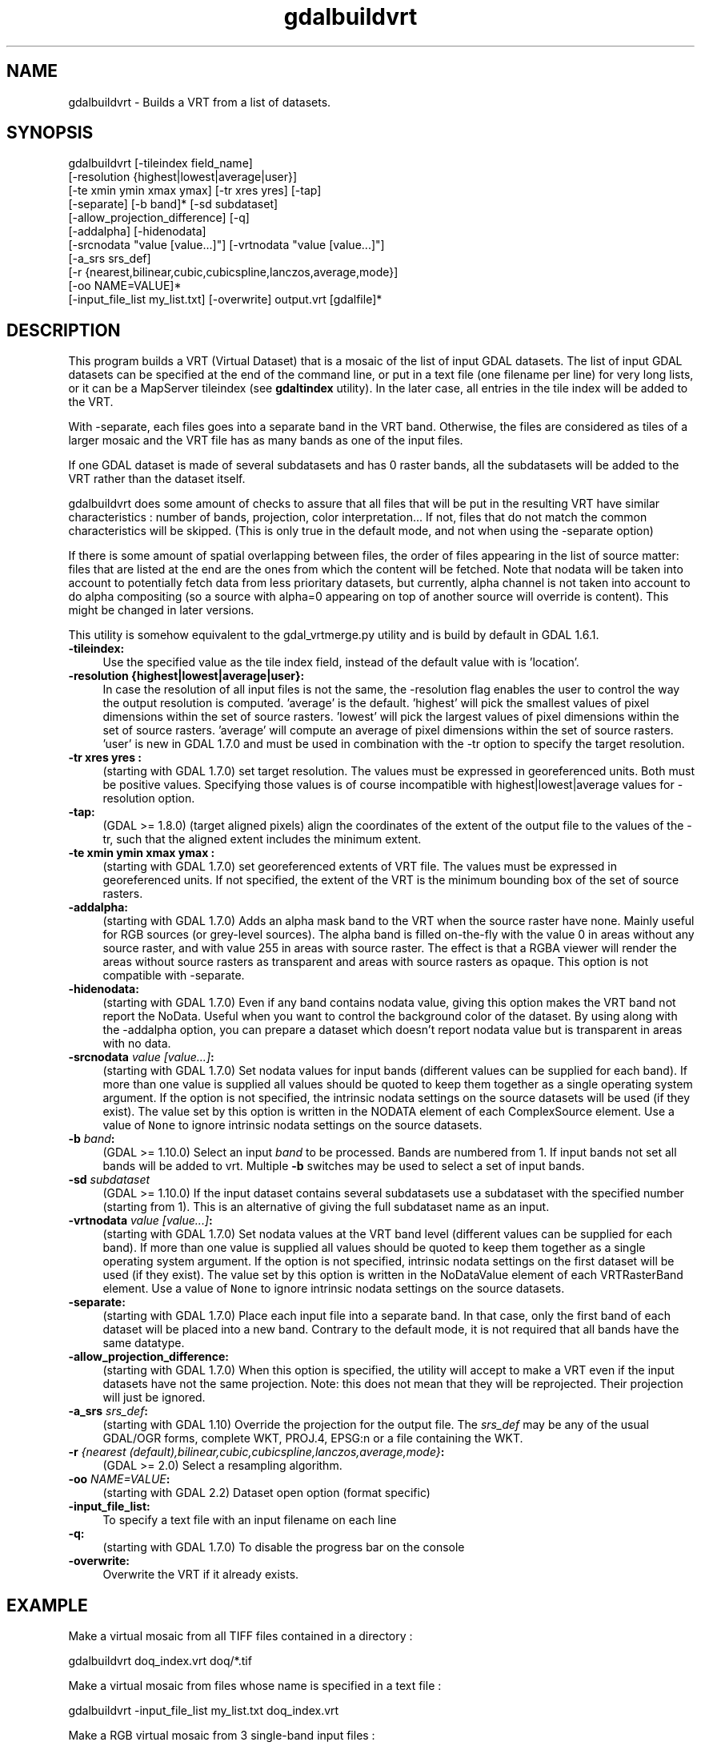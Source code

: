 .TH "gdalbuildvrt" 1 "Fri Jun 23 2017" "GDAL" \" -*- nroff -*-
.ad l
.nh
.SH NAME
gdalbuildvrt \- Builds a VRT from a list of datasets\&.
.SH "SYNOPSIS"
.PP
.PP
.nf
gdalbuildvrt [-tileindex field_name]
             [-resolution {highest|lowest|average|user}]
             [-te xmin ymin xmax ymax] [-tr xres yres] [-tap]
             [-separate] [-b band]* [-sd subdataset]
             [-allow_projection_difference] [-q]
             [-addalpha] [-hidenodata]
             [-srcnodata "value [value...]"] [-vrtnodata "value [value...]"]
             [-a_srs srs_def]
             [-r {nearest,bilinear,cubic,cubicspline,lanczos,average,mode}]
             [-oo NAME=VALUE]*
             [-input_file_list my_list.txt] [-overwrite] output.vrt [gdalfile]*
.fi
.PP
.SH "DESCRIPTION"
.PP
This program builds a VRT (Virtual Dataset) that is a mosaic of the list of input GDAL datasets\&. The list of input GDAL datasets can be specified at the end of the command line, or put in a text file (one filename per line) for very long lists, or it can be a MapServer tileindex (see \fBgdaltindex\fP utility)\&. In the later case, all entries in the tile index will be added to the VRT\&.
.PP
With -separate, each files goes into a separate band in the VRT band\&. Otherwise, the files are considered as tiles of a larger mosaic and the VRT file has as many bands as one of the input files\&.
.PP
If one GDAL dataset is made of several subdatasets and has 0 raster bands, all the subdatasets will be added to the VRT rather than the dataset itself\&.
.PP
gdalbuildvrt does some amount of checks to assure that all files that will be put in the resulting VRT have similar characteristics : number of bands, projection, color interpretation\&.\&.\&. If not, files that do not match the common characteristics will be skipped\&. (This is only true in the default mode, and not when using the -separate option)
.PP
If there is some amount of spatial overlapping between files, the order of files appearing in the list of source matter: files that are listed at the end are the ones from which the content will be fetched\&. Note that nodata will be taken into account to potentially fetch data from less prioritary datasets, but currently, alpha channel is not taken into account to do alpha compositing (so a source with alpha=0 appearing on top of another source will override is content)\&. This might be changed in later versions\&.
.PP
This utility is somehow equivalent to the gdal_vrtmerge\&.py utility and is build by default in GDAL 1\&.6\&.1\&.
.PP
.IP "\fB\fB-tileindex\fP:\fP" 1c
Use the specified value as the tile index field, instead of the default value with is 'location'\&. 
.PP
.IP "\fB\fB-resolution\fP {highest|lowest|average|user}:\fP" 1c
In case the resolution of all input files is not the same, the -resolution flag enables the user to control the way the output resolution is computed\&. 'average' is the default\&. 'highest' will pick the smallest values of pixel dimensions within the set of source rasters\&. 'lowest' will pick the largest values of pixel dimensions within the set of source rasters\&. 'average' will compute an average of pixel dimensions within the set of source rasters\&. 'user' is new in GDAL 1\&.7\&.0 and must be used in combination with the -tr option to specify the target resolution\&. 
.PP
.IP "\fB\fB-tr\fP xres yres :\fP" 1c
(starting with GDAL 1\&.7\&.0) set target resolution\&. The values must be expressed in georeferenced units\&. Both must be positive values\&. Specifying those values is of course incompatible with highest|lowest|average values for -resolution option\&. 
.PP
.IP "\fB\fB-tap\fP:\fP" 1c
(GDAL >= 1\&.8\&.0) (target aligned pixels) align the coordinates of the extent of the output file to the values of the -tr, such that the aligned extent includes the minimum extent\&.
.PP
.IP "\fB\fB-te\fP xmin ymin xmax ymax :\fP" 1c
(starting with GDAL 1\&.7\&.0) set georeferenced extents of VRT file\&. The values must be expressed in georeferenced units\&. If not specified, the extent of the VRT is the minimum bounding box of the set of source rasters\&. 
.PP
.IP "\fB\fB-addalpha\fP:\fP" 1c
(starting with GDAL 1\&.7\&.0) Adds an alpha mask band to the VRT when the source raster have none\&. Mainly useful for RGB sources (or grey-level sources)\&. The alpha band is filled on-the-fly with the value 0 in areas without any source raster, and with value 255 in areas with source raster\&. The effect is that a RGBA viewer will render the areas without source rasters as transparent and areas with source rasters as opaque\&. This option is not compatible with -separate\&.
.PP
.IP "\fB\fB-hidenodata\fP:\fP" 1c
(starting with GDAL 1\&.7\&.0) Even if any band contains nodata value, giving this option makes the VRT band not report the NoData\&. Useful when you want to control the background color of the dataset\&. By using along with the -addalpha option, you can prepare a dataset which doesn't report nodata value but is transparent in areas with no data\&.
.PP
.IP "\fB\fB-srcnodata\fP \fIvalue [value\&.\&.\&.]\fP:\fP" 1c
(starting with GDAL 1\&.7\&.0) Set nodata values for input bands (different values can be supplied for each band)\&. If more than one value is supplied all values should be quoted to keep them together as a single operating system argument\&. If the option is not specified, the intrinsic nodata settings on the source datasets will be used (if they exist)\&. The value set by this option is written in the NODATA element of each ComplexSource element\&. Use a value of \fCNone\fP to ignore intrinsic nodata settings on the source datasets\&.
.PP
.IP "\fB\fB-b\fP \fIband\fP:\fP" 1c
(GDAL >= 1\&.10\&.0) Select an input \fIband\fP to be processed\&. Bands are numbered from 1\&. If input bands not set all bands will be added to vrt\&. Multiple \fB-b\fP switches may be used to select a set of input bands\&.
.PP
.IP "\fB\fB-sd\fP \fIsubdataset\fP\fP" 1c
(GDAL >= 1\&.10\&.0) If the input dataset contains several subdatasets use a subdataset with the specified number (starting from 1)\&. This is an alternative of giving the full subdataset name as an input\&.
.PP
.IP "\fB\fB-vrtnodata\fP \fIvalue [value\&.\&.\&.]\fP:\fP" 1c
(starting with GDAL 1\&.7\&.0) Set nodata values at the VRT band level (different values can be supplied for each band)\&. If more than one value is supplied all values should be quoted to keep them together as a single operating system argument\&. If the option is not specified, intrinsic nodata settings on the first dataset will be used (if they exist)\&. The value set by this option is written in the NoDataValue element of each VRTRasterBand element\&. Use a value of \fCNone\fP to ignore intrinsic nodata settings on the source datasets\&.
.PP
.IP "\fB\fB-separate\fP:\fP" 1c
(starting with GDAL 1\&.7\&.0) Place each input file into a separate band\&. In that case, only the first band of each dataset will be placed into a new band\&. Contrary to the default mode, it is not required that all bands have the same datatype\&. 
.PP
.IP "\fB\fB-allow_projection_difference\fP:\fP" 1c
(starting with GDAL 1\&.7\&.0) When this option is specified, the utility will accept to make a VRT even if the input datasets have not the same projection\&. Note: this does not mean that they will be reprojected\&. Their projection will just be ignored\&. 
.PP
.IP "\fB\fB-a_srs\fP \fIsrs_def\fP:\fP" 1c
(starting with GDAL 1\&.10) Override the projection for the output file\&. The \fIsrs_def\fP may be any of the usual GDAL/OGR forms, complete WKT, PROJ\&.4, EPSG:n or a file containing the WKT\&. 
.PP
.IP "\fB\fB-r\fP \fI{nearest (default),bilinear,cubic,cubicspline,lanczos,average,mode}\fP:\fP" 1c
(GDAL >= 2\&.0) Select a resampling algorithm\&.
.PP
.IP "\fB\fB-oo\fP \fINAME=VALUE\fP:\fP" 1c
(starting with GDAL 2\&.2) Dataset open option (format specific)
.PP
.IP "\fB\fB-input_file_list\fP:\fP" 1c
To specify a text file with an input filename on each line 
.PP
.IP "\fB\fB-q\fP:\fP" 1c
(starting with GDAL 1\&.7\&.0) To disable the progress bar on the console 
.PP
.IP "\fB\fB-overwrite\fP:\fP" 1c
Overwrite the VRT if it already exists\&.
.PP
.PP
.SH "EXAMPLE"
.PP
.PP
Make a virtual mosaic from all TIFF files contained in a directory : 
.PP
.nf
gdalbuildvrt doq_index.vrt doq/*.tif

.fi
.PP
.PP
Make a virtual mosaic from files whose name is specified in a text file : 
.PP
.nf
gdalbuildvrt -input_file_list my_list.txt doq_index.vrt

.fi
.PP
.PP
Make a RGB virtual mosaic from 3 single-band input files : 
.PP
.nf
gdalbuildvrt -separate rgb.vrt red.tif green.tif blue.tif

.fi
.PP
.PP
Make a virtual mosaic with blue background colour (RGB: 0 0 255) : 
.PP
.nf
gdalbuildvrt -hidenodata -vrtnodata "0 0 255" doq_index.vrt doq/*.tif

.fi
.PP
.SH "AUTHOR"
.PP
Even Rouault even.rouault@mines-paris.org 

